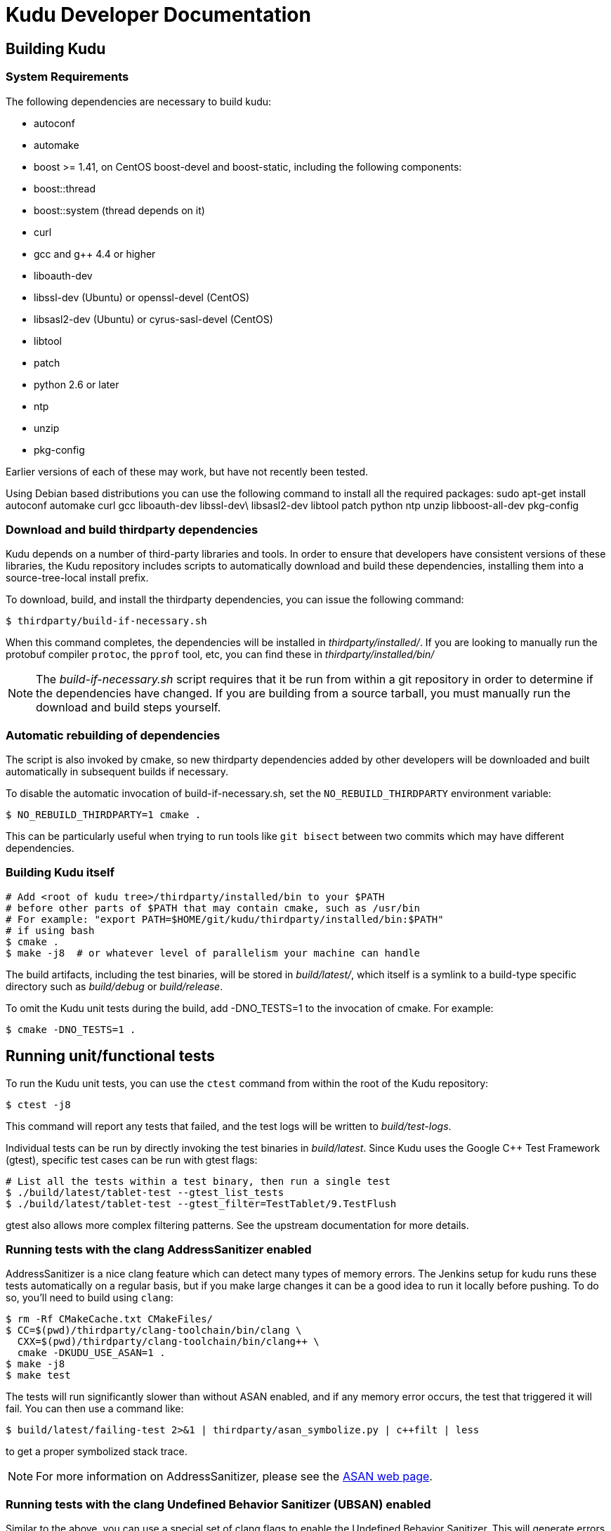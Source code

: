 // Copyright 2014 Cloudera, Inc.
//
// Licensed under the Apache License, Version 2.0 (the "License");
// you may not use this file except in compliance with the License.
// You may obtain a copy of the License at
//
//     http://www.apache.org/licenses/LICENSE-2.0
//
// Unless required by applicable law or agreed to in writing, software
// distributed under the License is distributed on an "AS IS" BASIS,
// WITHOUT WARRANTIES OR CONDITIONS OF ANY KIND, either express or implied.
// See the License for the specific language governing permissions and
// limitations under the License.
= Kudu Developer Documentation

== Building Kudu

=== System Requirements
The following dependencies are necessary to build kudu:

- autoconf
- automake
- boost >= 1.41, on CentOS boost-devel and boost-static,
  including the following components:
  - boost::thread
  - boost::system (thread depends on it)
- curl
- gcc and g++ 4.4 or higher
- liboauth-dev
- libssl-dev (Ubuntu) or openssl-devel (CentOS)
- libsasl2-dev (Ubuntu) or cyrus-sasl-devel (CentOS)
- libtool
- patch
- python 2.6 or later
- ntp
- unzip
- pkg-config

Earlier versions of each of these may work, but have not recently
been tested.

Using Debian based distributions you can use the following command to install
all the required packages:
sudo apt-get install autoconf automake curl gcc liboauth-dev libssl-dev\
libsasl2-dev libtool patch python ntp unzip libboost-all-dev pkg-config

=== Download and build thirdparty dependencies

Kudu depends on a number of third-party libraries and tools. In order to ensure
that developers have consistent versions of these libraries, the Kudu repository
includes scripts to automatically download and build these dependencies,
installing them into a source-tree-local install prefix.

To download, build, and install the thirdparty dependencies, you can issue the
following command:

[source,bash]
----
$ thirdparty/build-if-necessary.sh
----

When this command completes, the dependencies will be installed in
_thirdparty/installed/_. If you are looking to manually run the protobuf compiler `protoc`,
the `pprof` tool, etc, you can find these in _thirdparty/installed/bin/_

NOTE: The _build-if-necessary.sh_ script requires that it be run from within a git
repository in order to determine if the dependencies have changed. If you are building
from a source tarball, you must manually run the download and build steps yourself.

=== Automatic rebuilding of dependencies

The script is also invoked by cmake, so new thirdparty
dependencies added by other developers will be downloaded and built
automatically in subsequent builds if necessary.

To disable the automatic invocation of build-if-necessary.sh, set the
`NO_REBUILD_THIRDPARTY` environment variable:

[source,bash]
----
$ NO_REBUILD_THIRDPARTY=1 cmake .
----

This can be particularly useful when trying to run tools like `git bisect`
between two commits which may have different dependencies.


=== Building Kudu itself


[source,bash]
----
# Add <root of kudu tree>/thirdparty/installed/bin to your $PATH
# before other parts of $PATH that may contain cmake, such as /usr/bin
# For example: "export PATH=$HOME/git/kudu/thirdparty/installed/bin:$PATH"
# if using bash
$ cmake .
$ make -j8  # or whatever level of parallelism your machine can handle
----

The build artifacts, including the test binaries, will be stored in
_build/latest/_, which itself is a symlink to a build-type specific
directory such as _build/debug_ or _build/release_.

To omit the Kudu unit tests during the build, add -DNO_TESTS=1 to the
invocation of cmake. For example:

[source,bash]
----
$ cmake -DNO_TESTS=1 .
----

== Running unit/functional tests

To run the Kudu unit tests, you can use the `ctest` command from within the
root of the Kudu repository:

[source,bash]
----
$ ctest -j8
----

This command will report any tests that failed, and the test logs will be
written to _build/test-logs_.

Individual tests can be run by directly invoking the test binaries in
_build/latest_. Since Kudu uses the Google C++ Test Framework (gtest),
specific test cases can be run with gtest flags:

[source,bash]
----
# List all the tests within a test binary, then run a single test
$ ./build/latest/tablet-test --gtest_list_tests
$ ./build/latest/tablet-test --gtest_filter=TestTablet/9.TestFlush
----

gtest also allows more complex filtering patterns. See the upstream
documentation for more details.

=== Running tests with the clang AddressSanitizer enabled


AddressSanitizer is a nice clang feature which can detect many types of memory
errors. The Jenkins setup for kudu runs these tests automatically on a regular
basis, but if you make large changes it can be a good idea to run it locally
before pushing. To do so, you'll need to build using `clang`:

[source,bash]
----
$ rm -Rf CMakeCache.txt CMakeFiles/
$ CC=$(pwd)/thirdparty/clang-toolchain/bin/clang \
  CXX=$(pwd)/thirdparty/clang-toolchain/bin/clang++ \
  cmake -DKUDU_USE_ASAN=1 .
$ make -j8
$ make test
----

The tests will run significantly slower than without ASAN enabled, and if any
memory error occurs, the test that triggered it will fail. You can then use a
command like:


[source,bash]
----
$ build/latest/failing-test 2>&1 | thirdparty/asan_symbolize.py | c++filt | less
----

to get a proper symbolized stack trace.

NOTE: For more information on AddressSanitizer, please see the
http://clang.llvm.org/docs/AddressSanitizer.html[ASAN web page].

=== Running tests with the clang Undefined Behavior Sanitizer (UBSAN) enabled


Similar to the above, you can use a special set of clang flags to enable the Undefined
Behavior Sanitizer. This will generate errors on certain pieces of code which may
not themselves crash but rely on behavior which isn't defined by the C++ standard
(and thus are likely bugs). To enable UBSAN, follow the same directions as for
ASAN above, but pass the `-DKUDU_USE_UBSAN=1` flag to the `cmake` invocation.

In order to get a stack trace from UBSan, you can use gdb on the failing test, and
set a breakpoint as follows:

----
(gdb) b __ubsan::Diag::~Diag
----

Then, when the breakpoint fires, gather a backtrace as usual using the `bt` command.

=== Running tests with the tcmalloc memory leak checker enabled


You can also run the tests with a tcmalloc feature that prints an error message
and aborts if it detects memory leaks in your program.

[source,bash]
----
$ rm -Rf CMakeCache.txt CMakeFiles/
$ cmake .
$ make -j
$ # Note: LP_BIND_NOW=1 required below, see: https://code.google.com/p/gperftools/issues/detail?id=497
$ PPROF_PATH=thirdparty/installed/bin/pprof HEAPCHECK=normal LD_BIND_NOW=1 ctest -j8
----

NOTE: For more information on the heap checker, please see:
  http://google-perftools.googlecode.com/svn/trunk/doc/heap_checker.html

NOTE: The AddressSanitizer doesn't play nice with tcmalloc, so sadly the
HEAPCHECK environment has no effect if you have enabled ASAN. However, recent
versions of ASAN will also detect leaks, so the tcmalloc leak checker is of
limited utility.

=== Running tests with ThreadSanitizer enabled

ThreadSanitizer (TSAN) is a clang feature which can detect improperly synchronized access to data
along with many other threading bugs. To enable TSAN, pass `-DKUDU_USE_TSAN=1` to the `cmake`
invocation, recompile, and run tests.

. Enabling TSAN supressions while running tests
[NOTE]
====
Note that we rely on a list of runtime suppressions in _build-support/tsan-suppressions.txt_.
If you simply run a unit test like _build/latest/foo-test_, you won't get these suppressions.
Instead, use a command like:

[source,bash]
----
$ ctest -R foo-test
----

...and then view the logs in _build/test-logs/_

In order for all of the suppressions to work, you need libraries with debug
symbols installed, particularly for libstdc\+\+. On Ubuntu 13.10, the package
libstdc++6-4.8-dbg is needed for TSAN builds to pass. It's not a bad idea to
install debug symbol packages for libboost, libc, and cyrus-sasl as well.
====

TSAN may truncate a few lines of the stack trace when reporting where the error
is. This can be bewildering. It's documented for TSANv1 here:
http://code.google.com/p/data-race-test/wiki/ThreadSanitizerAlgorithm
It is not mentioned in the documentation for TSANv2, but has been observed.
In order to find out what is _really_ happening, set a breakpoint on the TSAN
report in GDB using the following incantation:

[source,bash]
----
$ gdb -ex 'set disable-randomization off' -ex 'b __tsan::PrintReport' ./some-test
----


=== Generating code coverage reports


In order to generate a code coverage report, you must build with gcc (not clang)
and use the following flags:

[source,bash]
----
$ cmake -DKUDU_GENERATE_COVERAGE=1 .
$ make -j4
$ ctest -j4
----

This will generate the code coverage files with extensions .gcno and .gcda. You can then
use a tool like `lcov` or `gcovr` to visualize the results. For example, using gcovr:

[source,bash]
----
$ mkdir cov_html
$ ./thirdparty/gcovr-3.0/scripts/gcovr -r src/
----

Or using `lcov` (which seems to produce better HTML output):

[source,bash]
----
$ lcov  --capture --directory src --output-file coverage.info
$ genhtml coverage.info --output-directory out
----

=== Running lint checks


Kudu uses cpplint.py from Google to enforce coding style guidelines. You can run the
lint checks via cmake using the `ilint` target:

[source,bash]
----
$ make ilint
----

This will scan any file which is dirty in your working tree, or changed since the last
gerrit-integrated upstream change in your git log. If you really want to do a full
scan of the source tree, you may use the `lint` target instead.

=== Building Kudu documentation

Kudu's documentation is written in asciidoc and lives in the _docs_ subdirectory.

To build the documentation, use the `docs` target:

[source,bash]
----
$ make docs
----

This will invoke `asciidoctor` to process the doc sources and produce the HTML
documentation, emitted to _build/docs_. The target expects to find `asciidoctor`
on the system path. To install it, make sure you have Ruby installed first, then
issue the following command as root:

[source,bash]
----
$ gem install asciidoctor
----

Or, if you'd prefer to install asciidoctor without root, do:

[source,bash]
----
$ gem install --user-install asciidoctor
----


If asciidoctor is installed in your user directory, it probably won't be found
in your `PATH`. You'll need to modify `PATH` when building the docs, using
something like this (make sure to replace 2.1.0 with your Ruby version):

[source,bash]
----
$ PATH=$HOME/.gem/ruby/2.1.0/bin:$PATH make docs
----

=== Updating the documentation in the Kudu web site

To update the documentation that is integrated into the Kudu web site, you
need to first check out another copy of this repository, with the 'gh-pages'
branch checked out.

For example, you can check out a shallow clone which shares its objects with
your main repository using a command like:

[source,bash]
----
$ git clone $(git config --get remote.origin.url) --reference $(pwd) -b gh-pages --depth 1 /tmp/kudu-pages
----

Additionally, you'll need to ensure that the `tilt` and `jekyll` Ruby gems are
installed on your machine. Refer to the `asciidoctor` instructions above for
instructions.

Now you can build the docs and pass the path to this checked-out repository:

[source,bash]
----
$ ./docs/support/scripts/make_docs.sh  --site /tmp/kudu-pages/
----

You can proceed to commit the changes in the pages repository and send a code
review for your changes. In the future, this step will be automated whenever
changes are checked into the main Kudu repository.

== Improving build times

=== Caching build output

The kudu build is compatible with ccache. Simply install your distro's _ccache_ package,
prepend _/usr/lib/ccache_ to your `PATH`, and watch your object files get cached. Link
times won't be affected, but you will see a noticeable improvement in compilation
times. You may also want to increase the size of your cache using "ccache -M new_size".

=== Improving linker speed

One of the major time sinks in the Kudu build is linking. GNU ld is historically
quite slow at linking large C++ applications. The alternative linker `gold` is much
better at it. It's part of the `binutils` package in modern distros (try `binutils-gold`
in older ones). To enable it, simply repoint the _/usr/bin/ld_ symlink from `ld.bfd` to
`ld.gold`.

Note that gold doesn't handle weak symbol overrides properly (see
https://sourceware.org/bugzilla/show_bug.cgi?id=16979[this bug report] for details).
As such, it cannot be used with shared objects (see below) because it'll cause
tcmalloc's alternative malloc implementation to be ignored.

=== Building Kudu with dynamic linking

Kudu can be built into shared objects, which, when used with ccache, can result in a
dramatic build time improvement in the steady state. Even after a `make clean` in the build
tree, all object files can be served from ccache. By default, `debug` and `fastdebug` will
use dynamic linking, while other build types will use static linking. To enable
dynamic linking explicitly, run:

[source,bash]
----
$ cmake -DKUDU_LINK=dynamic .
----

Subsequent builds will create shared objects instead of archives and use them when
linking the kudu binaries and unit tests. The full range of options for `KUDU_LINK` are
`static`, `dynamic`, and `auto`. The default is `auto` and only the first letter
matters for the purpose of matching.

NOTE: Dynamic linking is incompatible with ASAN and static linking is incompatible
with TSAN.


== Developing Kudu in Eclipse

Eclipse can be used as an IDE for Kudu. To generate Eclipse project files, run:

[source,bash]
----
$ rm -rf CMakeCache.txt CMakeFiles/
$ cmake -G "Eclipse CDT4 - Unix Makefiles" .
----

It's critical that _CMakeCache.txt_ be removed prior to running the generator,
otherwise the extra Eclipse generator logic (the CMakeFindEclipseCDT4.make module)
won't run and standard system includes will be missing from the generated project.

By default, the Eclipse CDT indexer will index everything under the _kudu/_
source tree. It tends to choke on certain complicated source files within
_thirdparty/llvm_. In CDT 8.7.0, the indexer will generate so many errors that
it'll exit early, causing many spurious syntax errors to be highlighted. In older
versions of CDT, it'll spin forever.

Either way, _thirdparty/llvm_ must be excluded from indexing. To do this, right
click on the project in the Project Explorer and select Properties. In the
dialog box, select "C/C++ Project Paths", select the Source tab, highlight
"Exclusion filter: (None)", and click "Edit...". In the new dialog box, click
"Add...". Click "Browse..." and select _thirdparty/llvm-3.4.2.src_. Click OK all
the way out and rebuild the project index by right clicking the project in the
Project Explorer and selecting Index --> Rebuild.

With this exclusion, the only false positives (shown as "red squigglies") that
CDT presents appear to be in atomicops functions (`NoBarrier_CompareAndSwap` for
example) and in VLOG() function calls.

Another Eclipse annoyance stems from the "[Targets]" linked resource that Eclipse
generates for each unit test. These are probably used for building within Eclipse,
but one side effect is that nearly every source file appears in the indexer twice:
once via a target and once via the raw source file. To fix this, simply delete the
[Targets] linked resource via the Project Explorer. Doing this should have no effect
on writing code, though it may affect your ability to build from within Eclipse.


== Building on OS X

Support for https://issues.cloudera.org/browse/KUDU-1185[compiling Kudu on OS X]
is planned, but not yet complete.
